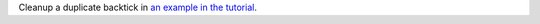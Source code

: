 Cleanup a duplicate backtick in `an example in the tutorial
<https://towncrier.readthedocs.io/en/stable/tutorial.html#creating-news-fragments>`_.
